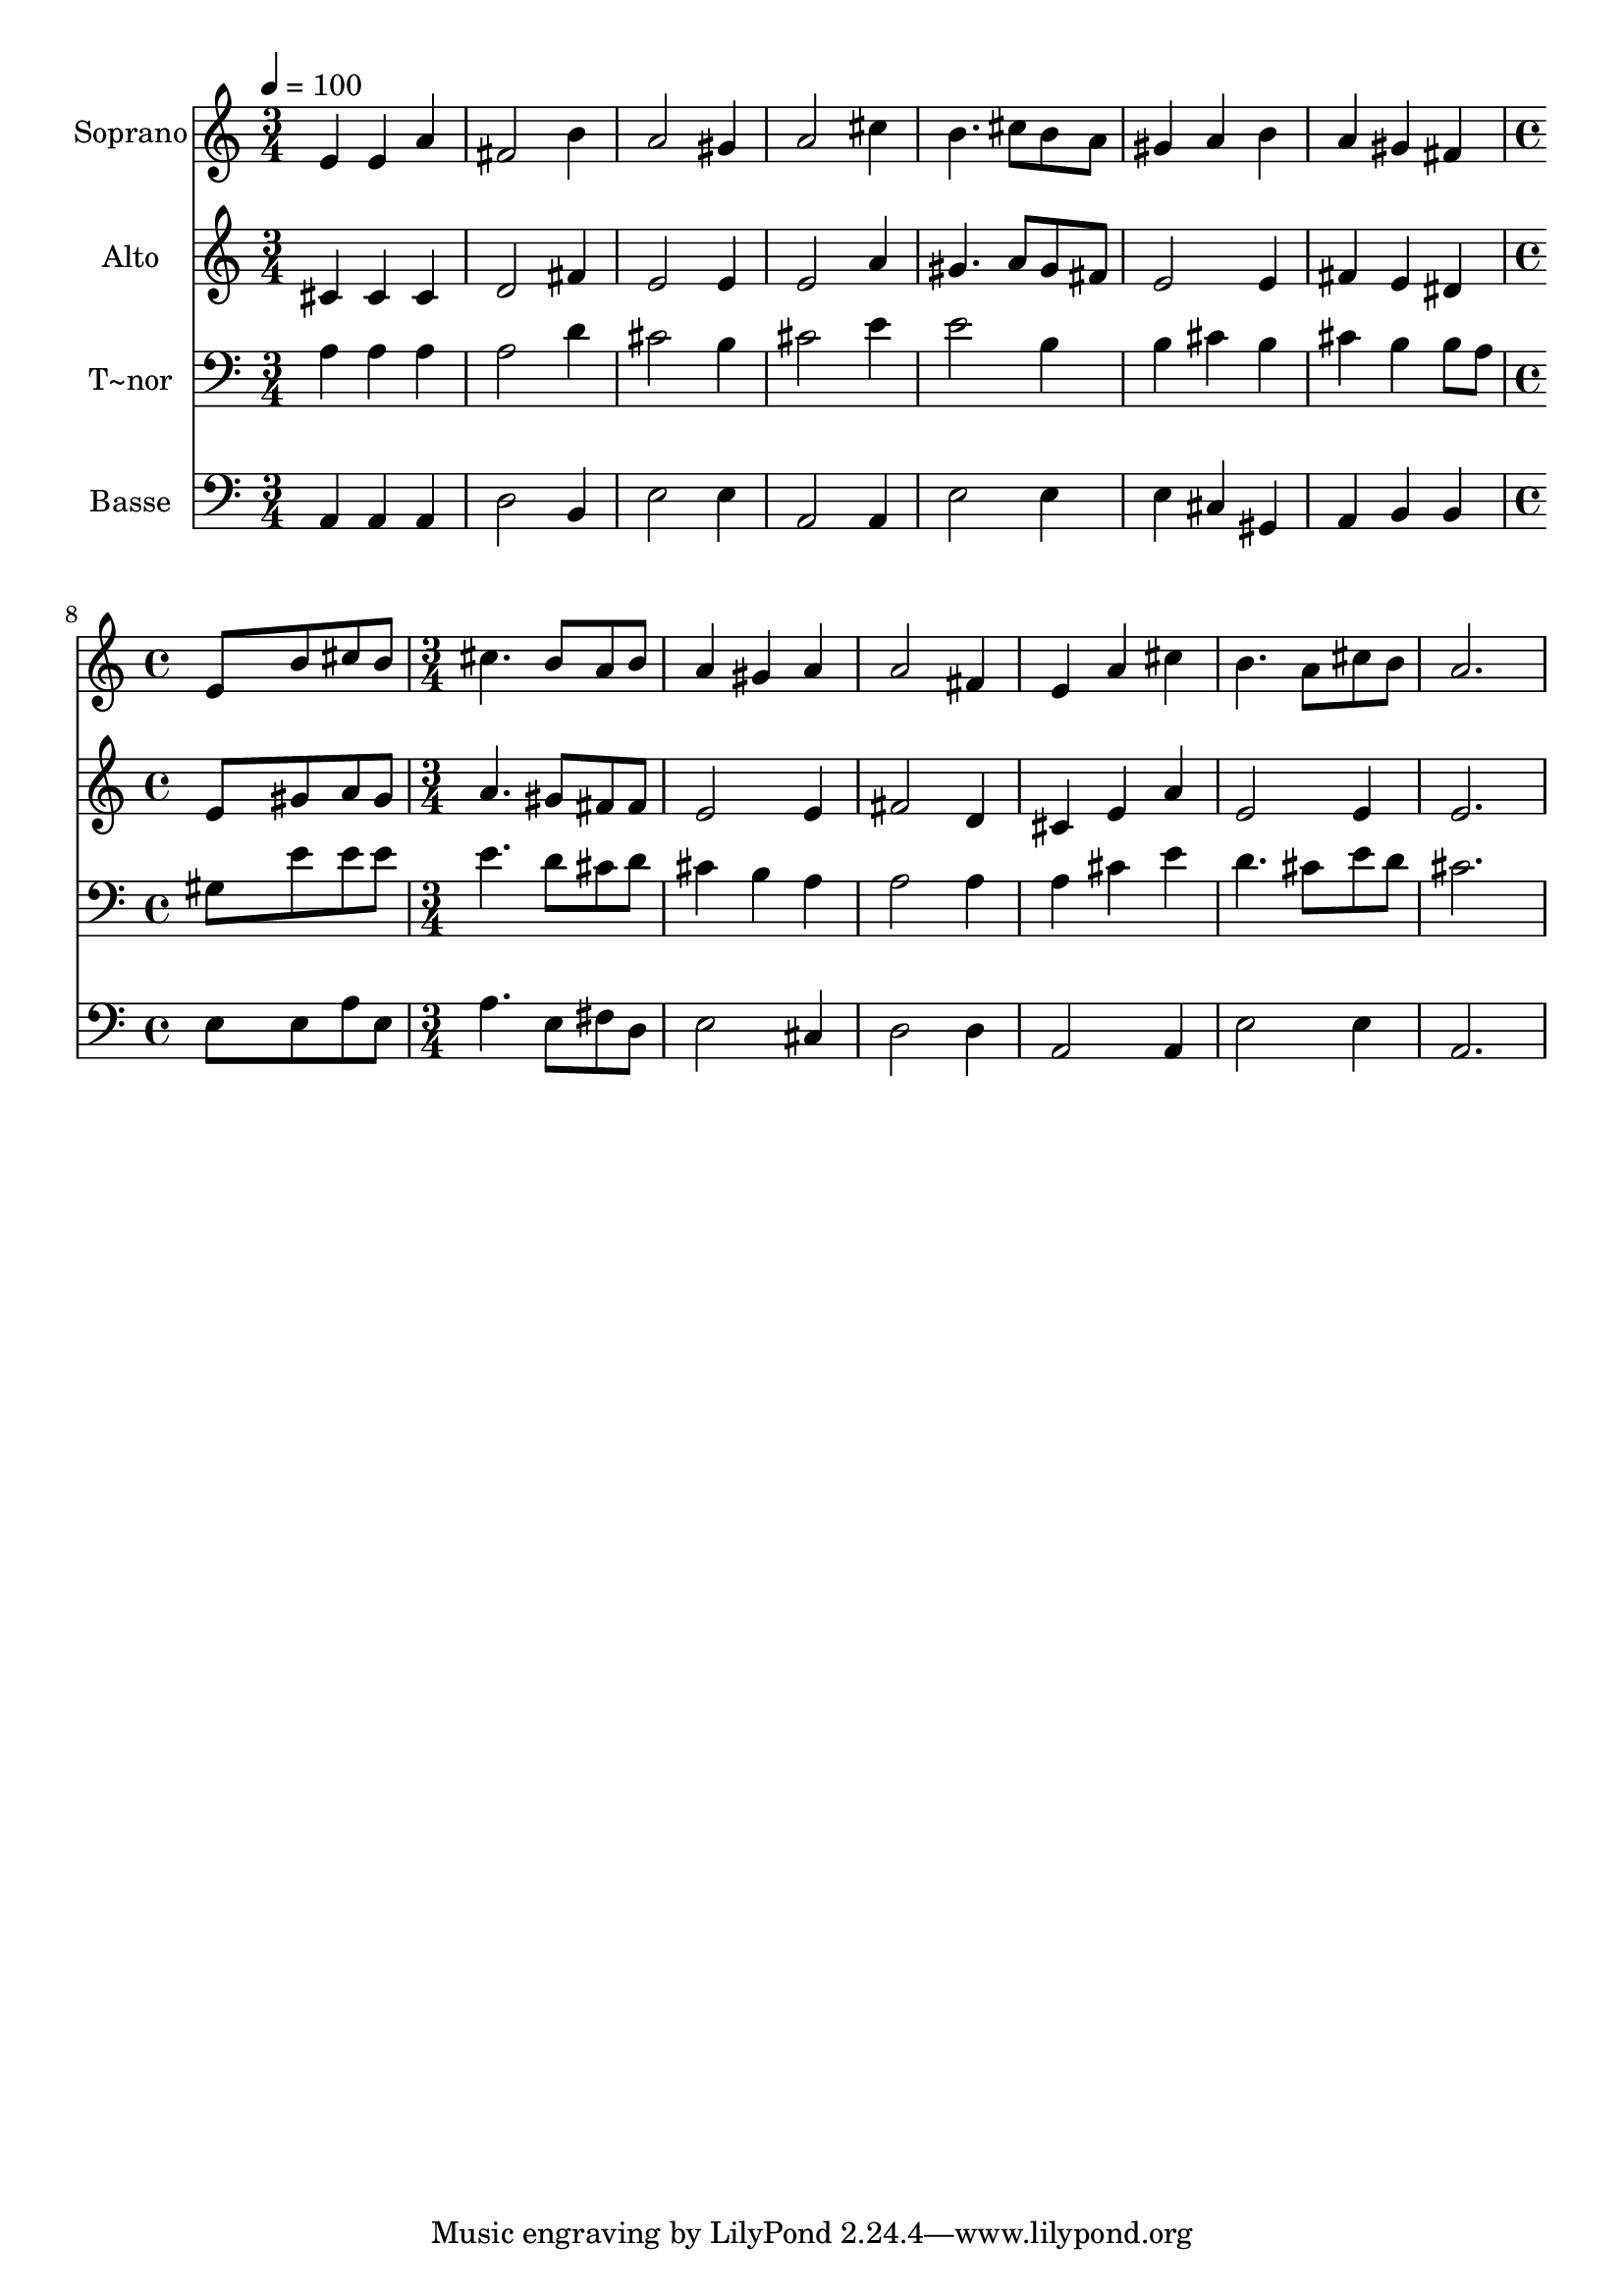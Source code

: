 % Lily was here -- automatically converted by /usr/bin/midi2ly from 154.mid
\version "2.14.0"

\layout {
  \context {
    \Voice
    \remove "Note_heads_engraver"
    \consists "Completion_heads_engraver"
    \remove "Rest_engraver"
    \consists "Completion_rest_engraver"
  }
}

trackAchannelA = {
  
  \time 3/4 
  
  \tempo 4 = 100 
  \skip 4*21 
  \time 4/4 
  \skip 1 
  | % 9
  
  \time 3/4 
  
}

trackA = <<
  \context Voice = voiceA \trackAchannelA
>>


trackBchannelA = {
  
  \set Staff.instrumentName = "Soprano"
  
}

trackBchannelB = \relative c {
  e'4 e a 
  | % 2
  fis2 b4 
  | % 3
  a2 gis4 
  | % 4
  a2 cis4 
  | % 5
  b4. cis8 b a 
  | % 6
  gis4 a b 
  | % 7
  a gis fis 
  | % 8
  e8*5 b'8 
  | % 9
  cis b cis4. b8 
  | % 10
  a b a4 gis 
  | % 11
  a a2 
  | % 12
  fis4 e a 
  | % 13
  cis b4. a8 
  | % 14
  cis b a2. 
}

trackB = <<
  \context Voice = voiceA \trackBchannelA
  \context Voice = voiceB \trackBchannelB
>>


trackCchannelA = {
  
  \set Staff.instrumentName = "Alto"
  
}

trackCchannelC = \relative c {
  cis'4 cis cis 
  | % 2
  d2 fis4 
  | % 3
  e2 e4 
  | % 4
  e2 a4 
  | % 5
  gis4. a8 gis fis 
  | % 6
  e2 e4 
  | % 7
  fis e dis 
  | % 8
  e8*5 gis8 
  | % 9
  a gis a4. gis8 
  | % 10
  fis fis e2 
  | % 11
  e4 fis2 
  | % 12
  d4 cis e 
  | % 13
  a e2 
  | % 14
  e4 e2. 
}

trackC = <<
  \context Voice = voiceA \trackCchannelA
  \context Voice = voiceB \trackCchannelC
>>


trackDchannelA = {
  
  \set Staff.instrumentName = "T~nor"
  
}

trackDchannelC = \relative c {
  a'4 a a 
  | % 2
  a2 d4 
  | % 3
  cis2 b4 
  | % 4
  cis2 e4 
  | % 5
  e2 b4 
  | % 6
  b cis b 
  | % 7
  cis b b8 a 
  | % 8
  gis8*5 e'8 
  | % 9
  e e e4. d8 
  | % 10
  cis d cis4 b 
  | % 11
  a a2 
  | % 12
  a4 a cis 
  | % 13
  e d4. cis8 
  | % 14
  e d cis2. 
}

trackD = <<

  \clef bass
  
  \context Voice = voiceA \trackDchannelA
  \context Voice = voiceB \trackDchannelC
>>


trackEchannelA = {
  
  \set Staff.instrumentName = "Basse"
  
}

trackEchannelC = \relative c {
  a4 a a 
  | % 2
  d2 b4 
  | % 3
  e2 e4 
  | % 4
  a,2 a4 
  | % 5
  e'2 e4 
  | % 6
  e cis gis 
  | % 7
  a b b 
  | % 8
  e8*5 e8 
  | % 9
  a e a4. e8 
  | % 10
  fis d e2 
  | % 11
  cis4 d2 
  | % 12
  d4 a2 
  | % 13
  a4 e'2 
  | % 14
  e4 a,2. 
}

trackE = <<

  \clef bass
  
  \context Voice = voiceA \trackEchannelA
  \context Voice = voiceB \trackEchannelC
>>


\score {
  <<
    \context Staff=trackB \trackA
    \context Staff=trackB \trackB
    \context Staff=trackC \trackA
    \context Staff=trackC \trackC
    \context Staff=trackD \trackA
    \context Staff=trackD \trackD
    \context Staff=trackE \trackA
    \context Staff=trackE \trackE
  >>
  \layout {}
  \midi {}
}
